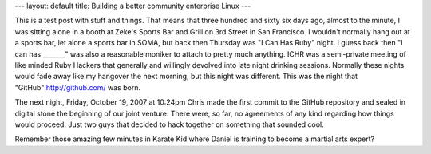 ---
layout: default
title: Building a better community enterprise Linux
---

This is a test post with stuff and things. That means that three hundred and sixty six days ago, almost to the minute, I was sitting alone in a booth at Zeke's Sports Bar and Grill on 3rd Street in San Francisco. I wouldn't normally hang out at a sports bar, let alone a sports bar in SOMA, but back then Thursday was "I Can Has Ruby" night. I guess back then "I can has _______" was also a reasonable moniker to attach to pretty much anything. ICHR was a semi-private meeting of like minded Ruby Hackers that generally and willingly devolved into late night drinking sessions. Normally these nights would fade away like my hangover the next morning, but this night was different. This was the night that "GitHub":http://github.com/ was born.

The next night, Friday, October 19, 2007 at 10:24pm Chris made the first commit to the GitHub repository and sealed in digital stone the beginning of our joint venture. There were, so far, no agreements of any kind regarding how things would proceed. Just two guys that decided to hack together on something that sounded cool.

Remember those amazing few minutes in Karate Kid where Daniel is training to become a martial arts expert? 

